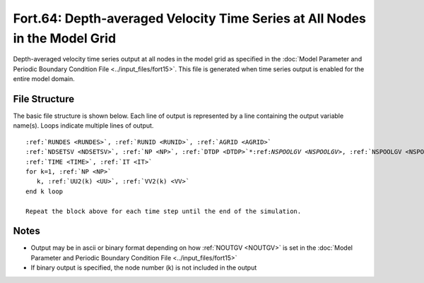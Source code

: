 .. _fort64:

Fort.64: Depth-averaged Velocity Time Series at All Nodes in the Model Grid
===========================================================================

Depth-averaged velocity time series output at all nodes in the model grid as specified in the :doc:`Model Parameter and Periodic Boundary Condition File <../input_files/fort15>`. This file is generated when time series output is enabled for the entire model domain.

File Structure
--------------

The basic file structure is shown below. Each line of output is represented by a line containing the output variable name(s). Loops indicate multiple lines of output.

.. parsed-literal::

   :ref:`RUNDES <RUNDES>`, :ref:`RUNID <RUNID>`, :ref:`AGRID <AGRID>`
   :ref:`NDSETSV <NDSETSV>`, :ref:`NP <NP>`, :ref:`DTDP <DTDP>`\*:ref:`NSPOOLGV <NSPOOLGV>`, :ref:`NSPOOLGV <NSPOOLGV>`, :ref:`IRTYPE <IRTYPE>`
   :ref:`TIME <TIME>`, :ref:`IT <IT>`
   for k=1, :ref:`NP <NP>`
      k, :ref:`UU2(k) <UU>`, :ref:`VV2(k) <VV>`
   end k loop

   Repeat the block above for each time step until the end of the simulation.

Notes
-----

* Output may be in ascii or binary format depending on how :ref:`NOUTGV <NOUTGV>` is set in the :doc:`Model Parameter and Periodic Boundary Condition File <../input_files/fort15>`
* If binary output is specified, the node number (k) is not included in the output 